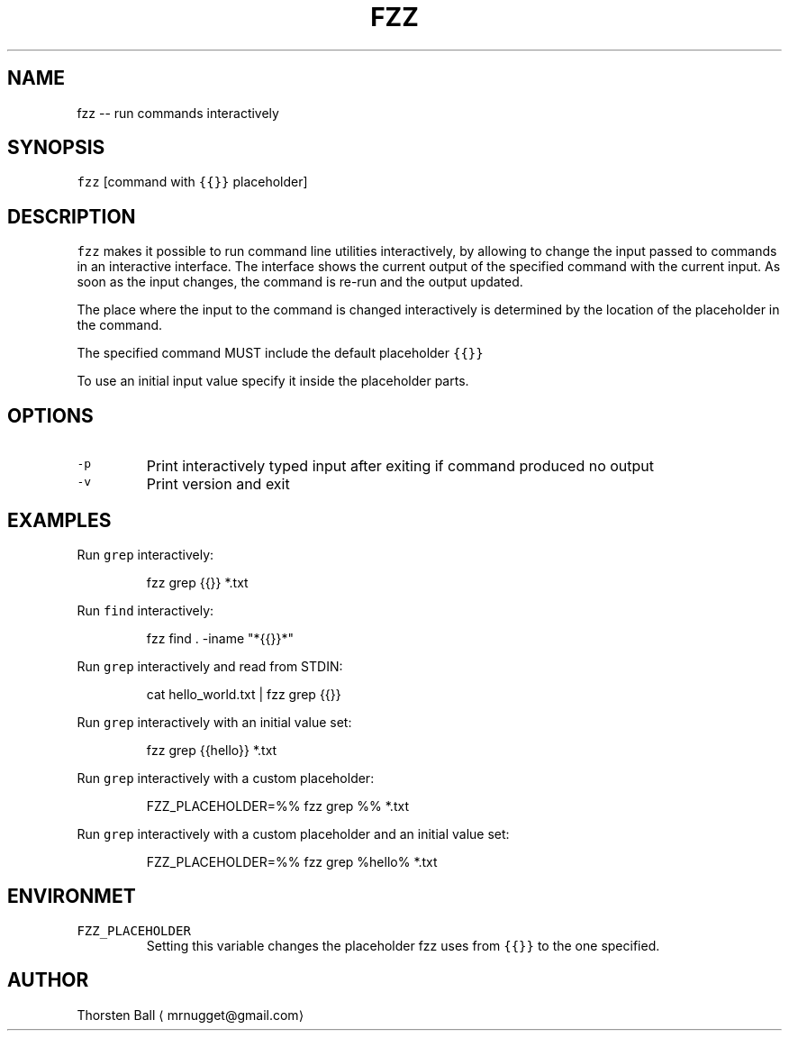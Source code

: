 .TH FZZ 1
.SH NAME
.PP
fzz \-\- run commands interactively
.SH SYNOPSIS
.PP
\fB\fCfzz\fR [command with \fB\fC{{}}\fR placeholder]
.SH DESCRIPTION
.PP
\fB\fCfzz\fR makes it possible to run command line utilities interactively, by
allowing to change the input passed to commands in an interactive interface.
The interface shows the current output of the specified command with the
current input. As soon as the input changes, the command is re\-run and the
output updated.
.PP
The place where the input to the command is changed interactively is determined
by the location of the placeholder in the command.
.PP
The specified command MUST include the default placeholder \fB\fC{{}}\fR
.PP
To use an initial input value specify it inside the placeholder parts.
.SH OPTIONS
.TP
\fB\fC\-p\fR
Print interactively typed input after exiting if command produced no output
.TP
\fB\fC\-v\fR
Print version and exit
.SH EXAMPLES
.PP
Run \fB\fCgrep\fR interactively:
.PP
.RS
.nf
fzz grep {{}} *.txt
.fi
.RE
.PP
Run \fB\fCfind\fR interactively:
.PP
.RS
.nf
fzz find . \-iname "*{{}}*"
.fi
.RE
.PP
Run \fB\fCgrep\fR interactively and read from STDIN:
.PP
.RS
.nf
cat hello_world.txt | fzz grep {{}}
.fi
.RE
.PP
Run \fB\fCgrep\fR interactively with an initial value set:
.PP
.RS
.nf
fzz grep {{hello}} *.txt
.fi
.RE
.PP
Run \fB\fCgrep\fR interactively with a custom placeholder:
.PP
.RS
.nf
FZZ_PLACEHOLDER=%% fzz grep %% *.txt
.fi
.RE
.PP
Run \fB\fCgrep\fR interactively with a custom placeholder and an initial value set:
.PP
.RS
.nf
FZZ_PLACEHOLDER=%% fzz grep %hello% *.txt
.fi
.RE
.SH ENVIRONMET
.TP
\fB\fCFZZ_PLACEHOLDER\fR
Setting this variable changes the placeholder fzz uses from \fB\fC{{}}\fR to the one
specified.
.SH AUTHOR
.PP
Thorsten Ball 
\[la]mrnugget@gmail.com\[ra]
